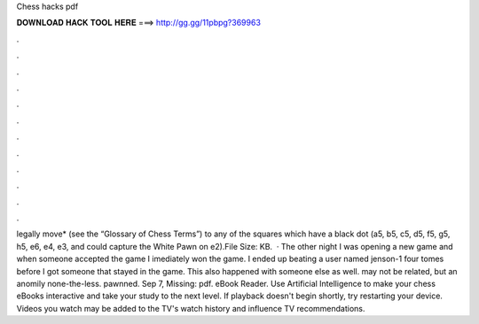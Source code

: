 Chess hacks pdf

𝐃𝐎𝐖𝐍𝐋𝐎𝐀𝐃 𝐇𝐀𝐂𝐊 𝐓𝐎𝐎𝐋 𝐇𝐄𝐑𝐄 ===> http://gg.gg/11pbpg?369963

.

.

.

.

.

.

.

.

.

.

.

.

legally move* (see the “Glossary of Chess Terms”) to any of the squares which have a black dot (a5, b5, c5, d5, f5, g5, h5, e6, e4, e3, and could capture the White Pawn on e2).File Size: KB.  · The other night I was opening a new game and when someone accepted the game I imediately won the game. I ended up beating a user named jenson-1 four tomes before I got someone that stayed in the game. This also happened with someone else as well. may not be related, but an anomily none-the-less. pawnned. Sep 7, Missing: pdf.  eBook Reader. Use Artificial Intelligence to make your chess eBooks interactive and take your study to the next level. If playback doesn't begin shortly, try restarting your device. Videos you watch may be added to the TV's watch history and influence TV recommendations.